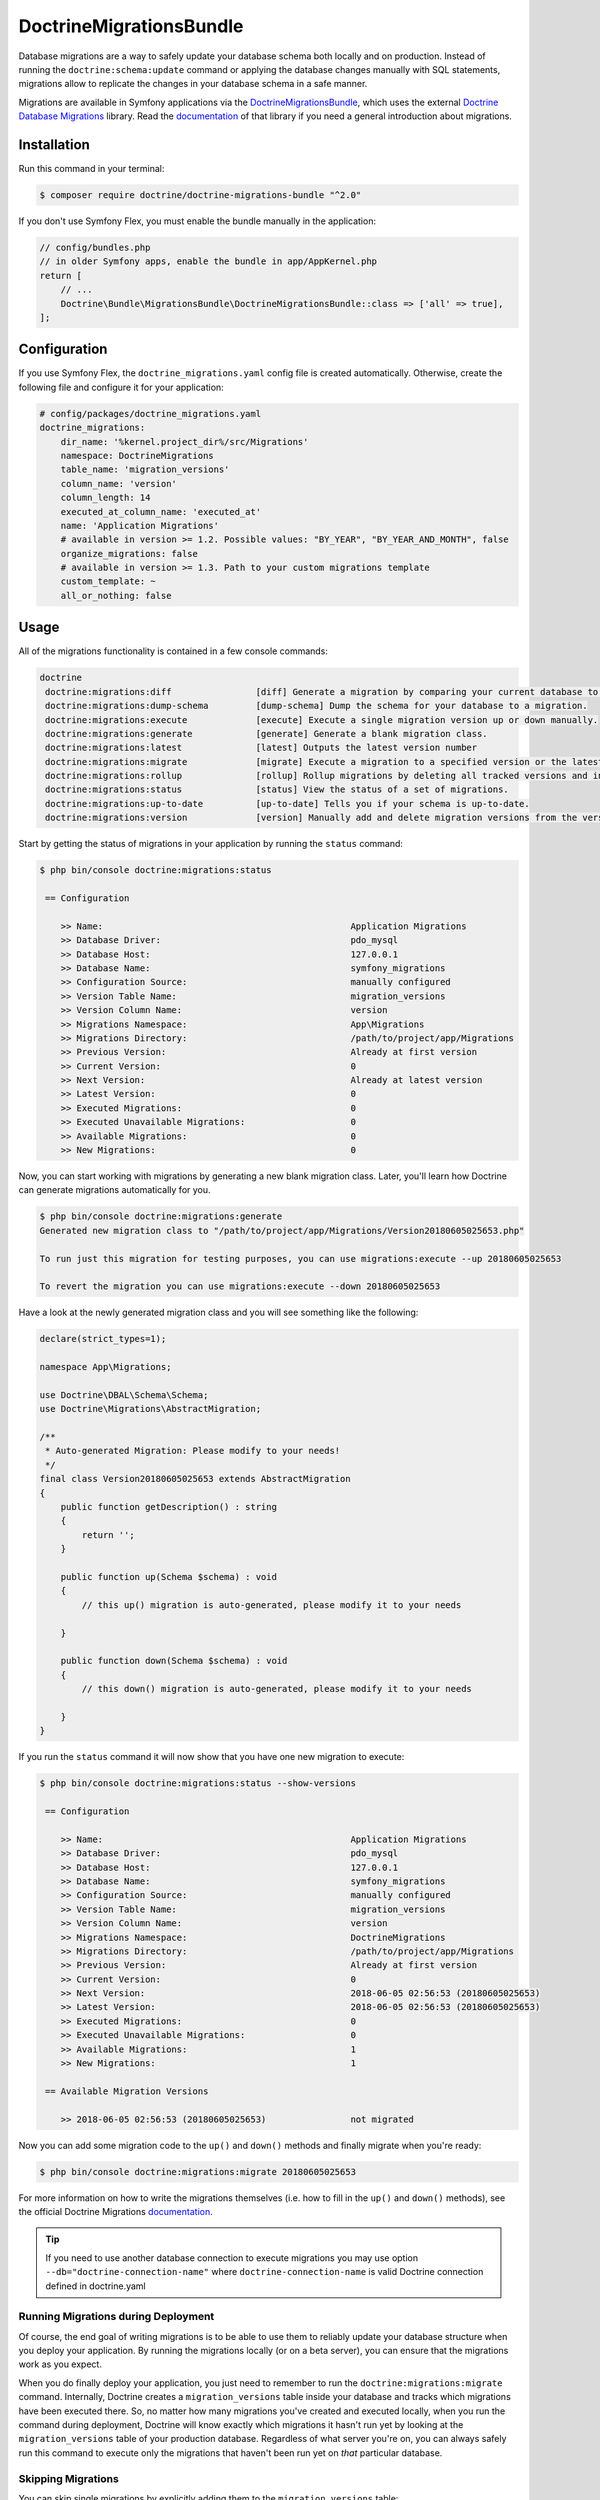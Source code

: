 DoctrineMigrationsBundle
========================

Database migrations are a way to safely update your database schema both locally
and on production. Instead of running the ``doctrine:schema:update`` command or
applying the database changes manually with SQL statements, migrations allow to
replicate the changes in your database schema in a safe manner.

Migrations are available in Symfony applications via the `DoctrineMigrationsBundle`_,
which uses the external `Doctrine Database Migrations`_ library. Read the
`documentation`_ of that library if you need a general introduction about migrations.

Installation
------------

Run this command in your terminal:

.. code-block:: bash

    $ composer require doctrine/doctrine-migrations-bundle "^2.0"

If you don't use Symfony Flex, you must enable the bundle manually in the application:

.. code-block:: php

    // config/bundles.php
    // in older Symfony apps, enable the bundle in app/AppKernel.php
    return [
        // ...
        Doctrine\Bundle\MigrationsBundle\DoctrineMigrationsBundle::class => ['all' => true],
    ];

Configuration
-------------

If you use Symfony Flex, the ``doctrine_migrations.yaml`` config file is created
automatically. Otherwise, create the following file and configure it for your
application:

.. code-block:: yaml

    # config/packages/doctrine_migrations.yaml
    doctrine_migrations:
        dir_name: '%kernel.project_dir%/src/Migrations'
        namespace: DoctrineMigrations
        table_name: 'migration_versions'
        column_name: 'version'
        column_length: 14
        executed_at_column_name: 'executed_at'
        name: 'Application Migrations'
        # available in version >= 1.2. Possible values: "BY_YEAR", "BY_YEAR_AND_MONTH", false
        organize_migrations: false
        # available in version >= 1.3. Path to your custom migrations template
        custom_template: ~
        all_or_nothing: false

Usage
-----

All of the migrations functionality is contained in a few console commands:

.. code-block:: bash

    doctrine
     doctrine:migrations:diff                [diff] Generate a migration by comparing your current database to your mapping information.
     doctrine:migrations:dump-schema         [dump-schema] Dump the schema for your database to a migration.
     doctrine:migrations:execute             [execute] Execute a single migration version up or down manually.
     doctrine:migrations:generate            [generate] Generate a blank migration class.
     doctrine:migrations:latest              [latest] Outputs the latest version number
     doctrine:migrations:migrate             [migrate] Execute a migration to a specified version or the latest available version.
     doctrine:migrations:rollup              [rollup] Rollup migrations by deleting all tracked versions and insert the one version that exists.
     doctrine:migrations:status              [status] View the status of a set of migrations.
     doctrine:migrations:up-to-date          [up-to-date] Tells you if your schema is up-to-date.
     doctrine:migrations:version             [version] Manually add and delete migration versions from the version table.

Start by getting the status of migrations in your application by running
the ``status`` command:

.. code-block:: bash

    $ php bin/console doctrine:migrations:status

     == Configuration

        >> Name:                                               Application Migrations
        >> Database Driver:                                    pdo_mysql
        >> Database Host:                                      127.0.0.1
        >> Database Name:                                      symfony_migrations
        >> Configuration Source:                               manually configured
        >> Version Table Name:                                 migration_versions
        >> Version Column Name:                                version
        >> Migrations Namespace:                               App\Migrations
        >> Migrations Directory:                               /path/to/project/app/Migrations
        >> Previous Version:                                   Already at first version
        >> Current Version:                                    0
        >> Next Version:                                       Already at latest version
        >> Latest Version:                                     0
        >> Executed Migrations:                                0
        >> Executed Unavailable Migrations:                    0
        >> Available Migrations:                               0
        >> New Migrations:                                     0

Now, you can start working with migrations by generating a new blank migration
class. Later, you'll learn how Doctrine can generate migrations automatically
for you.

.. code-block:: bash

    $ php bin/console doctrine:migrations:generate
    Generated new migration class to "/path/to/project/app/Migrations/Version20180605025653.php"

    To run just this migration for testing purposes, you can use migrations:execute --up 20180605025653

    To revert the migration you can use migrations:execute --down 20180605025653

Have a look at the newly generated migration class and you will see something
like the following:

.. code-block:: php

    declare(strict_types=1);

    namespace App\Migrations;

    use Doctrine\DBAL\Schema\Schema;
    use Doctrine\Migrations\AbstractMigration;

    /**
     * Auto-generated Migration: Please modify to your needs!
     */
    final class Version20180605025653 extends AbstractMigration
    {
        public function getDescription() : string
        {
            return '';
        }

        public function up(Schema $schema) : void
        {
            // this up() migration is auto-generated, please modify it to your needs

        }

        public function down(Schema $schema) : void
        {
            // this down() migration is auto-generated, please modify it to your needs

        }
    }

If you run the ``status`` command it will now show that you have one new
migration to execute:

.. code-block:: bash

    $ php bin/console doctrine:migrations:status --show-versions

     == Configuration

        >> Name:                                               Application Migrations
        >> Database Driver:                                    pdo_mysql
        >> Database Host:                                      127.0.0.1
        >> Database Name:                                      symfony_migrations
        >> Configuration Source:                               manually configured
        >> Version Table Name:                                 migration_versions
        >> Version Column Name:                                version
        >> Migrations Namespace:                               DoctrineMigrations
        >> Migrations Directory:                               /path/to/project/app/Migrations
        >> Previous Version:                                   Already at first version
        >> Current Version:                                    0
        >> Next Version:                                       2018-06-05 02:56:53 (20180605025653)
        >> Latest Version:                                     2018-06-05 02:56:53 (20180605025653)
        >> Executed Migrations:                                0
        >> Executed Unavailable Migrations:                    0
        >> Available Migrations:                               1
        >> New Migrations:                                     1

     == Available Migration Versions

        >> 2018-06-05 02:56:53 (20180605025653)                not migrated

Now you can add some migration code to the ``up()`` and ``down()`` methods and
finally migrate when you're ready:

.. code-block:: bash

    $ php bin/console doctrine:migrations:migrate 20180605025653

For more information on how to write the migrations themselves (i.e. how to
fill in the ``up()`` and ``down()`` methods), see the official Doctrine Migrations
`documentation`_.

.. tip::
    If you need to use another database connection to execute migrations you may use option ``--db="doctrine-connection-name"`` 
    where ``doctrine-connection-name`` is valid Doctrine connection defined in doctrine.yaml

Running Migrations during Deployment
~~~~~~~~~~~~~~~~~~~~~~~~~~~~~~~~~~~~

Of course, the end goal of writing migrations is to be able to use them to
reliably update your database structure when you deploy your application.
By running the migrations locally (or on a beta server), you can ensure that
the migrations work as you expect.

When you do finally deploy your application, you just need to remember to run
the ``doctrine:migrations:migrate`` command. Internally, Doctrine creates
a ``migration_versions`` table inside your database and tracks which migrations
have been executed there. So, no matter how many migrations you've created
and executed locally, when you run the command during deployment, Doctrine
will know exactly which migrations it hasn't run yet by looking at the ``migration_versions``
table of your production database. Regardless of what server you're on, you
can always safely run this command to execute only the migrations that haven't
been run yet on *that* particular database.

Skipping Migrations
~~~~~~~~~~~~~~~~~~~

You can skip single migrations by explicitly adding them to the ``migration_versions`` table:

.. code-block:: bash

    $ php bin/console doctrine:migrations:version YYYYMMDDHHMMSS --add

Doctrine will then assume that this migration has already been run and will ignore it.

Generating Migrations Automatically
-----------------------------------

In reality, you should rarely need to write migrations manually, as the migrations
library can generate migration classes automatically by comparing your Doctrine
mapping information (i.e. what your database *should* look like) with your
actual current database structure.

For example, suppose you create a new ``User`` entity and add mapping information
for Doctrine's ORM:

.. configuration-block::

    .. code-block:: php-annotations

        // src/Entity/User.php
        namespace App\Entity;

        use Doctrine\ORM\Mapping as ORM;

        /**
         * @ORM\Entity
         * @ORM\Table(name="hello_user")
         */
        class User
        {
            /**
             * @ORM\Id
             * @ORM\Column(type="integer")
             * @ORM\GeneratedValue(strategy="AUTO")
             */
            private $id;

            /**
             * @ORM\Column(type="string", length=255)
             */
            private $name;

    .. code-block:: yaml

        # config/doctrine/User.orm.yml
        App\Entity\User:
            type: entity
            table: user
            id:
                id:
                    type: integer
                    generator:
                        strategy: AUTO
            fields:
                name:
                    type: string
                    length: 255

    .. code-block:: xml

        <!-- config/doctrine/User.orm.xml -->
        <doctrine-mapping xmlns="http://doctrine-project.org/schemas/orm/doctrine-mapping"
              xmlns:xsi="http://www.w3.org/2001/XMLSchema-instance"
              xsi:schemaLocation="http://doctrine-project.org/schemas/orm/doctrine-mapping
                            http://doctrine-project.org/schemas/orm/doctrine-mapping.xsd">

            <entity name="App\Entity\User" table="user">
                <id name="id" type="integer" column="id">
                    <generator strategy="AUTO"/>
                </id>
                <field name="name" column="name" type="string" length="255" />
            </entity>

        </doctrine-mapping>

With this information, Doctrine is now ready to help you persist your new
``User`` object to and from the ``user`` table. Of course, this table
doesn't exist yet! Generate a new migration for this table automatically by
running the following command:

.. code-block:: bash

    $ php bin/console doctrine:migrations:diff

You should see a message that a new migration class was generated based on
the schema differences. If you open this file, you'll find that it has the
SQL code needed to create the ``user`` table. Next, run the migration
to add the table to your database:

.. code-block:: bash

    $ php bin/console doctrine:migrations:migrate

The moral of the story is this: after each change you make to your Doctrine
mapping information, run the ``doctrine:migrations:diff`` command to automatically
generate your migration classes.

If you do this from the very beginning of your project (i.e. so that even
the first tables were loaded via a migration class), you'll always be able
to create a fresh database and run your migrations in order to get your database
schema fully up to date. In fact, this is an easy and dependable workflow
for your project.

If you don't want to use this workflow and instead create your schema via
``doctrine:schema:create``, you can tell Doctrine to skip all existing migrations:

.. code-block:: bash

    $ php bin/console doctrine:migrations:version --add --all

Otherwise Doctrine will try to run all migrations, which probably will not work.

Manual Tables
-------------

It is a common use case, that in addition to your generated database structure
based on your doctrine entities you might need custom tables. By default such
tables will be removed by the doctrine:migrations:diff command.

If you follow a specific scheme you can configure doctrine/dbal to ignore those
tables. Let's say all custom tables will be prefixed by ``t_``. In this case you
just have to add the following configuration option to your doctrine configuration:

.. configuration-block::

    .. code-block:: yaml

        doctrine:
            dbal:
                schema_filter: ~^(?!t_)~

    .. code-block:: xml

        <doctrine:dbal schema-filter="~^(?!t_)~" ... />


    .. code-block:: php

        $container->loadFromExtension('doctrine', array(
            'dbal' => array(
                'schema_filter'  => '~^(?!t_)~',
                // ...
            ),
            // ...
        ));

This ignores the tables on the DBAL level and they will be ignored by the diff command.

Note that if you have multiple connections configured then the ``schema_filter`` configuration
will need to be placed per-connection.

.. _documentation: https://www.doctrine-project.org/projects/doctrine-migrations/en/current/index.html
.. _DoctrineMigrationsBundle: https://github.com/doctrine/DoctrineMigrationsBundle
.. _`Doctrine Database Migrations`: https://github.com/doctrine/migrations
